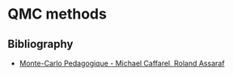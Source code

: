 * QMC methods

** Bibliography

   - [[https://dx.doi.org/10.1007/978-3-642-57237-1_3][Monte-Carlo Pedagogique - Michael Caffarel, Roland Assaraf]]
